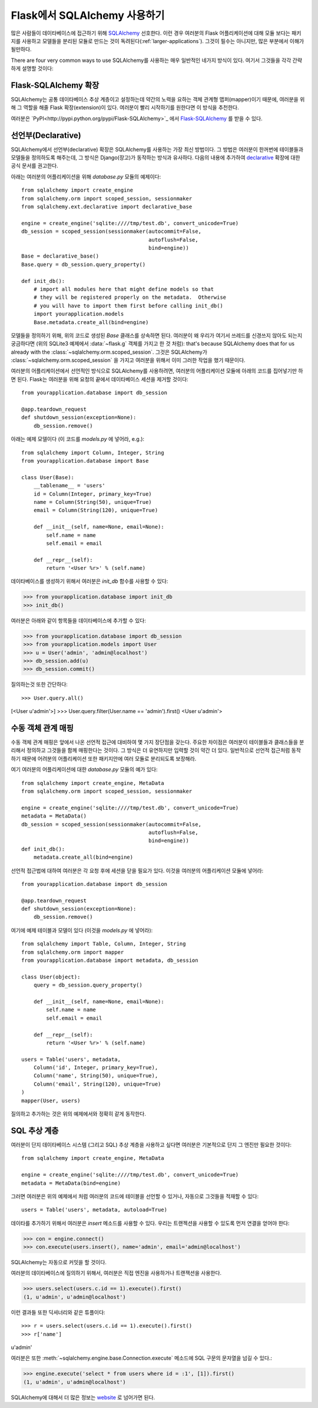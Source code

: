 .. _sqlalchemy-pattern:

Flask에서 SQLAlchemy 사용하기
================================

많은 사람들이 데이타베이스에 접근하기 위해 `SQLAlchemy`_ 선호한다.
이런 경우 여러분의 Flask 어플리케이션에 대해 모듈 보다는 패키지를 
사용하고 모델들을 분리된 모듈로 만드는 것이 독려된다(:ref:`larger-applications`).
그것이 필수는 아니지만, 많은 부분에서 이해가 될만하다.

There are four very common ways to use SQLAlchemy를 사용하는 매우 일반적인
네가지 방식이 있다.  여기서 그것들을 각각 간략하게 설명할 것이다:

Flask-SQLAlchemy 확장
------------------------

SQLAlchemy는 공통 데이타베이스 추상 계층이고 설정하는데 약간의 노력을 요하는
객체 관계형 맵퍼(mapper)이기 때문에, 여러분을 위해 그 역할을 해줄 Flask 
확장(extension)이 있다.  여러분이 빨리 시작하기를 원한다면 이 방식을 추천한다.

여러분은 `PyPI<http://pypi.python.org/pypi/Flask-SQLAlchemy>`_ 에서 
`Flask-SQLAlchemy`_ 를 받을 수 있다. 

.. _Flask-SQLAlchemy: http://packages.python.org/Flask-SQLAlchemy/


선언부(Declarative)
-------------------

SQLAlchemy에서 선언부(declarative) 확장은 SQLAlchemy를 사용하는 가장 최신
방법이다.  그 방법은 여러분이 한꺼번에 테이블들과 모델들을 정의하도록 해주는데,
그 방식은 Django(장고)가 동작하는 방식과 유사하다.  다음의 내용에 추가하여 
`declarative`_ 확장에 대한 공식 문서를 권고한다.

아래는 여러분의 어플리케이션을 위해 `database.py` 모듈의 예제이다::

    from sqlalchemy import create_engine
    from sqlalchemy.orm import scoped_session, sessionmaker
    from sqlalchemy.ext.declarative import declarative_base

    engine = create_engine('sqlite:////tmp/test.db', convert_unicode=True)
    db_session = scoped_session(sessionmaker(autocommit=False,
                                             autoflush=False,
                                             bind=engine))
    Base = declarative_base()
    Base.query = db_session.query_property()

    def init_db():
        # import all modules here that might define models so that
        # they will be registered properly on the metadata.  Otherwise
        # you will have to import them first before calling init_db()
        import yourapplication.models
        Base.metadata.create_all(bind=engine)

모델들을 정의하기 위해, 위의 코드로 생성된 `Base` 클래스를 상속하면 된다.
여러분이 왜 우리가 여기서 쓰레드를 신경쓰지 않아도 되는지 궁금하다면
(위의 SQLite3 예제에서 :data:`~flask.g` 객체를 가지고 한 것 처럼): 
that's because SQLAlchemy does that for us already with the :class:`~sqlalchemy.orm.scoped_session`.
그것은 SQLAlchemy가 :class:`~sqlalchemy.orm.scoped_session` 을 가지고
여러분을 위해서 이미 그러한 작업을 했기 때문이다.

여러분의 어플리케이션에서 선언적인 방식으로 SQLAlchemy를 사용하려면,
여러분의 어플리케이션 모듈에 아래의 코드를 집어넣기만 하면 된다.
Flask는 여러분을 위해 요청의 끝에서 데이타베이스 세션을 제거할 것이다::

    from yourapplication.database import db_session

    @app.teardown_request
    def shutdown_session(exception=None):
        db_session.remove()

아래는 예제 모델이다  (이 코드를 `models.py` 에 넣어라, e.g.)::

    from sqlalchemy import Column, Integer, String
    from yourapplication.database import Base

    class User(Base):
        __tablename__ = 'users'
        id = Column(Integer, primary_key=True)
        name = Column(String(50), unique=True)
        email = Column(String(120), unique=True)

        def __init__(self, name=None, email=None):
            self.name = name
            self.email = email

        def __repr__(self):
            return '<User %r>' % (self.name)

데이타베이스를 생성하기 위해서 여러분은 `init_db` 함수를 사용할 수 있다:

>>> from yourapplication.database import init_db
>>> init_db()

여러분은 아래와 같이 항목들을 데이타베이스에 추가할 수 있다:

>>> from yourapplication.database import db_session
>>> from yourapplication.models import User
>>> u = User('admin', 'admin@localhost')
>>> db_session.add(u)
>>> db_session.commit()

질의하는것 또한 간단하다::

>>> User.query.all()
[<User u'admin'>]
>>> User.query.filter(User.name == 'admin').first()
<User u'admin'>

.. _SQLAlchemy: http://www.sqlalchemy.org/
.. _declarative:
   http://www.sqlalchemy.org/docs/orm/extensions/declarative.html

수동 객체 관계 매핑
-------------------

수동 객체 관계 매핑은 앞에서 나온 선언적 접근에 대비하여 몇 가지 
장단점을 갖는다.  주요한 차이점은 여러분이 테이블들과 클래스들을
분리해서 정의하고 그것들을 함께 매핑한다는 것이다.  그 방식은 
더 유연하지만 입력할 것이 약간 더 있다.  일반적으로 선언적 접근처럼
동작하기 때문에 어려분의 어플리케이션 또한 패키지안에 여러 모듈로
분리되도록 보장해라.

여기 여러분의 어플리케이션에 대한 `database.py` 모듈의 예가 있다::

    from sqlalchemy import create_engine, MetaData
    from sqlalchemy.orm import scoped_session, sessionmaker

    engine = create_engine('sqlite:////tmp/test.db', convert_unicode=True)
    metadata = MetaData()
    db_session = scoped_session(sessionmaker(autocommit=False,
                                             autoflush=False,
                                             bind=engine))
    def init_db():
        metadata.create_all(bind=engine)

선언적 접근법에 대하여 여러분은 각 요청 후에 세션을 닫을 필요가 있다.
이것을 여러분의 어플리케이션 모듈에 넣어라::

    from yourapplication.database import db_session

    @app.teardown_request
    def shutdown_session(exception=None):
        db_session.remove()

여기에 예제 테이블과 모델이 있다 (이것을 `models.py` 에 넣어라)::

    from sqlalchemy import Table, Column, Integer, String
    from sqlalchemy.orm import mapper
    from yourapplication.database import metadata, db_session

    class User(object):
        query = db_session.query_property()

        def __init__(self, name=None, email=None):
            self.name = name
            self.email = email

        def __repr__(self):
            return '<User %r>' % (self.name)

    users = Table('users', metadata,
        Column('id', Integer, primary_key=True),
        Column('name', String(50), unique=True),
        Column('email', String(120), unique=True)
    )
    mapper(User, users)

질의하고 추가하는 것은 위의 예제에서와 정확히 같게 동작한다.


SQL 추상 계층
-------------

여러분이 단지 데이타베이스 시스템 (그리고 SQL) 추상 계층을 사용하고 싶다면
여러분은 기본적으로 단지 그 엔진만 필요한 것이다::

    from sqlalchemy import create_engine, MetaData

    engine = create_engine('sqlite:////tmp/test.db', convert_unicode=True)
    metadata = MetaData(bind=engine)

그러면 여러분은 위의 예제에서 처럼 여러분의 코드에 테이블을 선언할 수 있거나,
자동으로 그것들을 적재할 수 있다::

    users = Table('users', metadata, autoload=True)

데이타를 추가하기 위해서 여러분은 `insert` 메소드를 사용할 수 있다.
우리는 트랜젝션을 사용할 수 있도록 먼저 연결을 얻어야 한다:

>>> con = engine.connect()
>>> con.execute(users.insert(), name='admin', email='admin@localhost')

SQLAlchemy는 자동으로 커밋을 할 것이다.

여러분의 데이타베이스에 질의하기 위해서, 여러분은 직접 엔진을 사용하거나
트랜잭션을 사용한다.

>>> users.select(users.c.id == 1).execute().first()
(1, u'admin', u'admin@localhost')

이런 결과들 또한 딕셔너리와 같은 튜플이다::

>>> r = users.select(users.c.id == 1).execute().first()
>>> r['name']
u'admin'

여러분은 또한 :meth:`~sqlalchemy.engine.base.Connection.execute` 메소드에 
SQL 구문의 문자열을 넘길 수 있다.:

>>> engine.execute('select * from users where id = :1', [1]).first()
(1, u'admin', u'admin@localhost')

SQLAlchemy에 대해서 더 많은 정보는 `website <http://sqlalchemy.org/>`_ 로
넘어가면 된다.
